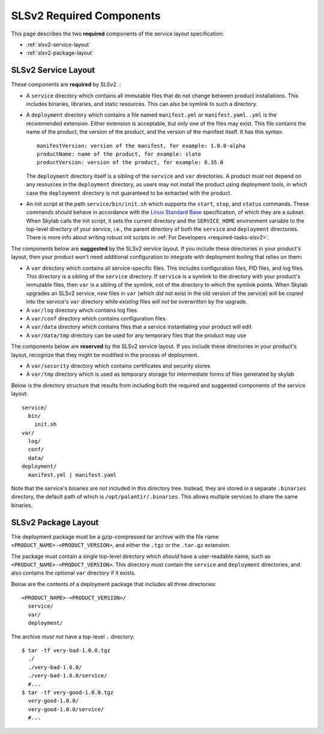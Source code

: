 .. _specs-required:

SLSv2 Required Components
=========================

This page describes the two **required** components of the service layout specification:

* :ref:`slsv2-service-layout`
* :ref:`slsv2-package-layout`

.. _slsv2-service-layout:

SLSv2 Service Layout
--------------------

These components are **required** by SLSv2. :

* A ``service`` directory which contains all immutable files that do not change between
  product installations. This includes binaries, libraries, and static resources.
  This can also be symlink to such a directory.

* A ``deployment`` directory which contains a file named ``manifest.yml`` or ``manifest.yaml``.
  ``.yml`` is the recommended extension. Either extension is acceptable, but only one of the files may exist.
  This file contains the name of the product, the version of the product, and the version
  of the manifest itself. It has this syntax::

    manifestVersion: version of the manifest, for example: 1.0.0-alpha
    productName: name of the product, for example: slate
    productVersion: version of the product, for example: 0.35.0

  The ``deployment`` directory itself is a sibling of the ``service`` and ``var``
  directories. A product must not depend on any resources in the ``deployment`` directory,
  as users may not install the product using deployment tools, in which case the ``deployment``
  directory is not guaranteed to be extracted with the product.

* An init script at the path ``service/bin/init.sh`` which supports the ``start``,
  ``stop``, and ``status`` commands. These commands should behave in accordance with the
  `Linux Standard Base`_ specification, of which they are a subset. When Skylab calls the
  init script, it sets the current directory and the ``SERVICE_HOME`` environment variable
  to the top-level directory of your service, i.e., the parent directory of both the
  ``service`` and ``deployment`` directories. There is more info about writing robust init
  scripts in :ref:`For Developers <required-tasks-slsv2>`.

The components below are **suggested** by the SLSv2 service layout. If you include these
directories in your product's layout, then your product won't need additional configuration
to integrate with deployment tooling that relies on them:

* A ``var`` directory which contains all service-specific
  files. This includes configuration files, PID files, and log files.
  This directory is a sibling of the ``service`` directory. If ``service``
  is a symlink to the directory with your product's immutable files, then ``var`` is
  a sibling of the symlink, not of the directory to which the symlink points. When Skylab
  upgrades an SLSv2 service, *new* files in ``var`` (which did not exist in the old version
  of the service) will be copied into the service's ``var`` directory while *existing*
  files *will not* be overwritten by the upgrade.

* A ``var/log`` directory which contains log files
* A ``var/conf`` directory which contains configuration files
* A ``var/data`` directory which contains files that a service instantiating your product will edit
* A ``var/data/tmp`` directory can be used for any temporary files that the product may use

The components below are **reserved** by the SLSv2 service layout. If you include these
directories in your product's layout, recognize that they might be modified in the process of deployment.

* A ``var/security`` directory which contains certificates and security stores
* A ``var/tmp`` directory which is used as temporary storage for intermediate forms of files generated by skylab

Below is the directory structure that results from including both the required and suggested
components of the service layout::

  service/
    bin/
      init.sh
  var/
    log/
    conf/
    data/
  deployment/
    manifest.yml | manifest.yaml

Note that the service's binaries are *not* included in this directory tree. Instead, they are
stored in a separate ``.binaries`` directory, the default path of which is
``/opt/palantir/.binaries``. This allows multiple services to share the same binaries.

.. _Linux Standard Base: http://refspecs.linuxbase.org/LSB_3.1.1/LSB-Core-generic/LSB-Core-generic/iniscrptact.html

.. _slsv2-package-layout:

SLSv2 Package Layout
--------------------

The deployment package must be a gzip-compressed tar archive with the file name
``<PRODUCT_NAME>-<PRODUCT_VERSION>``, and either the ``.tgz`` or the ``.tar.gz`` extension.

The package must contain a single top-level directory which *should* have a user-readable name,
such as ``<PRODUCT_NAME>-<PRODUCT_VERSION>``. This directory must contain the ``service`` and
``deployment`` directories, and also contains the optional ``var`` directory if it exists.

Below are the contents of a deployment package that includes all three directories::

  <PRODUCT_NAME>-<PRODUCT_VERSION>/
    service/
    var/
    deployment/

The archive *must not* have a top-level ``.`` directory::

  $ tar -tf very-bad-1.0.0.tgz
    ./
    ./very-bad-1.0.0/
    ./very-bad-1.0.0/service/
    #...
  $ tar -tf very-good-1.0.0.tgz
    very-good-1.0.0/
    very-good-1.0.0/service/
    #...
